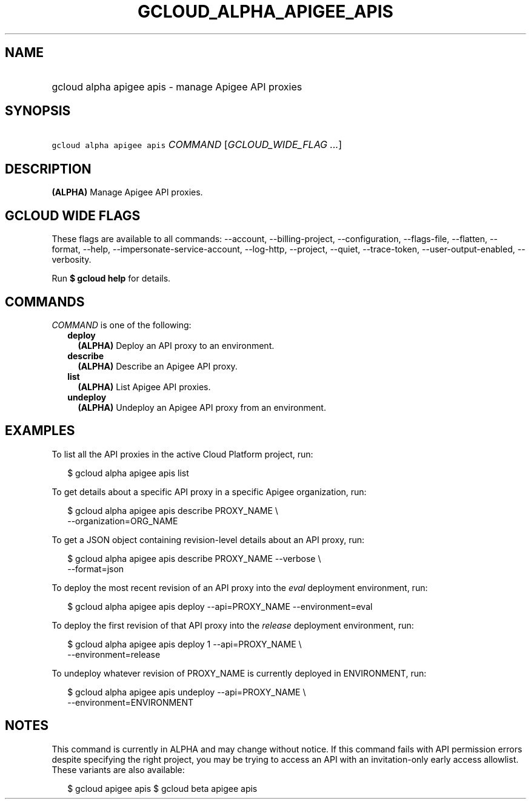 
.TH "GCLOUD_ALPHA_APIGEE_APIS" 1



.SH "NAME"
.HP
gcloud alpha apigee apis \- manage Apigee API proxies



.SH "SYNOPSIS"
.HP
\f5gcloud alpha apigee apis\fR \fICOMMAND\fR [\fIGCLOUD_WIDE_FLAG\ ...\fR]



.SH "DESCRIPTION"

\fB(ALPHA)\fR Manage Apigee API proxies.



.SH "GCLOUD WIDE FLAGS"

These flags are available to all commands: \-\-account, \-\-billing\-project,
\-\-configuration, \-\-flags\-file, \-\-flatten, \-\-format, \-\-help,
\-\-impersonate\-service\-account, \-\-log\-http, \-\-project, \-\-quiet,
\-\-trace\-token, \-\-user\-output\-enabled, \-\-verbosity.

Run \fB$ gcloud help\fR for details.



.SH "COMMANDS"

\f5\fICOMMAND\fR\fR is one of the following:

.RS 2m
.TP 2m
\fBdeploy\fR
\fB(ALPHA)\fR Deploy an API proxy to an environment.

.TP 2m
\fBdescribe\fR
\fB(ALPHA)\fR Describe an Apigee API proxy.

.TP 2m
\fBlist\fR
\fB(ALPHA)\fR List Apigee API proxies.

.TP 2m
\fBundeploy\fR
\fB(ALPHA)\fR Undeploy an Apigee API proxy from an environment.


.RE
.sp

.SH "EXAMPLES"

To list all the API proxies in the active Cloud Platform project, run:

.RS 2m
$ gcloud alpha apigee apis list
.RE

To get details about a specific API proxy in a specific Apigee organization,
run:

.RS 2m
$ gcloud alpha apigee apis describe PROXY_NAME \e
  \-\-organization=ORG_NAME
.RE

To get a JSON object containing revision\-level details about an API proxy, run:

.RS 2m
$ gcloud alpha apigee apis describe PROXY_NAME \-\-verbose \e
  \-\-format=json
.RE

To deploy the most recent revision of an API proxy into the \f5\fIeval\fR\fR
deployment environment, run:

.RS 2m
$ gcloud alpha apigee apis deploy \-\-api=PROXY_NAME \-\-environment=eval
.RE

To deploy the first revision of that API proxy into the \f5\fIrelease\fR\fR
deployment environment, run:

.RS 2m
$ gcloud alpha apigee apis deploy 1 \-\-api=PROXY_NAME \e
  \-\-environment=release
.RE

To undeploy whatever revision of PROXY_NAME is currently deployed in
ENVIRONMENT, run:

.RS 2m
$ gcloud alpha apigee apis undeploy \-\-api=PROXY_NAME \e
  \-\-environment=ENVIRONMENT
.RE



.SH "NOTES"

This command is currently in ALPHA and may change without notice. If this
command fails with API permission errors despite specifying the right project,
you may be trying to access an API with an invitation\-only early access
allowlist. These variants are also available:

.RS 2m
$ gcloud apigee apis
$ gcloud beta apigee apis
.RE

